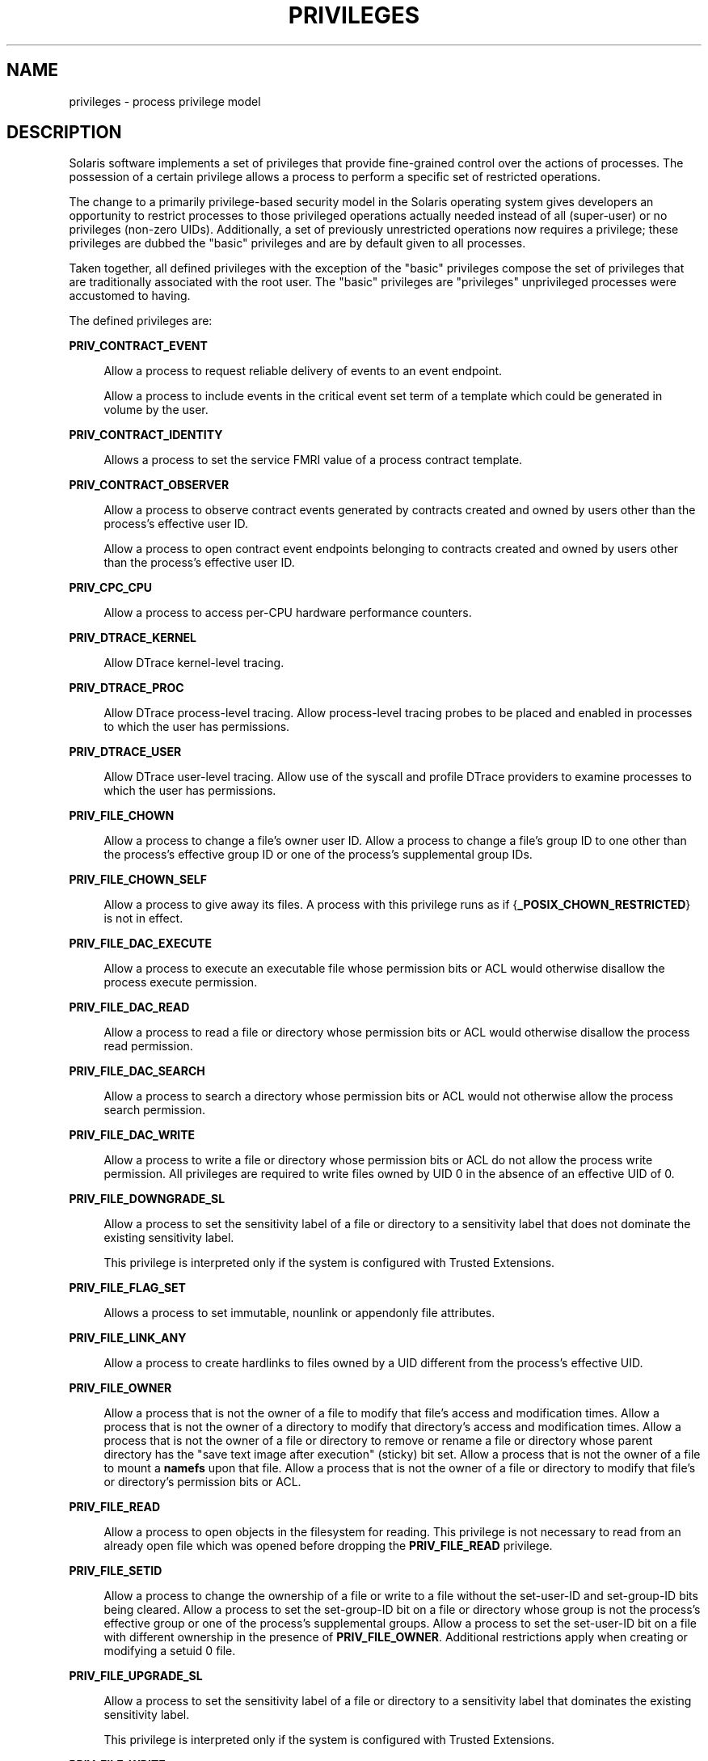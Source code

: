 '\" te
.\" Copyright (c) 2009, Sun Microsystems, Inc. All Rights Reserved.
.\" Copyright 2016, Joyent, Inc. All Rights Reserved.
.\" The contents of this file are subject to the terms of the Common Development and Distribution License (the "License"). You may not use this file except in compliance with the License. You can obtain a copy of the license at usr/src/OPENSOLARIS.LICENSE or http://www.opensolaris.org/os/licensing.
.\"  See the License for the specific language governing permissions and limitations under the License. When distributing Covered Code, include this CDDL HEADER in each file and include the License file at usr/src/OPENSOLARIS.LICENSE. If applicable, add the following below this CDDL HEADER, with
.\" the fields enclosed by brackets "[]" replaced with your own identifying information: Portions Copyright [yyyy] [name of copyright owner]
.TH PRIVILEGES 5 "May 13, 2017"
.SH NAME
privileges \- process privilege model
.SH DESCRIPTION
.LP
Solaris software implements a set of privileges that provide fine-grained
control over the actions of processes. The possession of a certain privilege
allows a process to perform a specific set of restricted operations.
.sp
.LP
The change to a primarily privilege-based security model in the Solaris
operating system gives developers an opportunity to restrict processes to those
privileged operations actually needed instead of all (super-user) or no
privileges (non-zero UIDs). Additionally, a set of previously unrestricted
operations now requires a privilege; these privileges are dubbed the "basic"
privileges and are by default given to all processes.
.sp
.LP
Taken together, all defined privileges with the exception of the "basic"
privileges compose the set of privileges that are traditionally associated with
the root user. The "basic" privileges are "privileges" unprivileged processes
were accustomed to having.
.sp
.LP
The defined privileges are:
.sp
.ne 2
.na
\fB\fBPRIV_CONTRACT_EVENT\fR\fR
.ad
.sp .6
.RS 4n
Allow a process to request reliable delivery of events to an event endpoint.
.sp
Allow a process to include events in the critical event set term of a template
which could be generated in volume by the user.
.RE

.sp
.ne 2
.na
\fB\fBPRIV_CONTRACT_IDENTITY\fR\fR
.ad
.sp .6
.RS 4n
Allows a process to set the service FMRI value of a process contract template.
.RE

.sp
.ne 2
.na
\fB\fBPRIV_CONTRACT_OBSERVER\fR\fR
.ad
.sp .6
.RS 4n
Allow a process to observe contract events generated by contracts created and
owned by users other than the process's effective user ID.
.sp
Allow a process to open contract event endpoints belonging to contracts created
and owned by users other than the process's effective user ID.
.RE

.sp
.ne 2
.na
\fB\fBPRIV_CPC_CPU\fR\fR
.ad
.sp .6
.RS 4n
Allow a process to access per-CPU hardware performance counters.
.RE

.sp
.ne 2
.na
\fB\fBPRIV_DTRACE_KERNEL\fR\fR
.ad
.sp .6
.RS 4n
Allow DTrace kernel-level tracing.
.RE

.sp
.ne 2
.na
\fB\fBPRIV_DTRACE_PROC\fR\fR
.ad
.sp .6
.RS 4n
Allow DTrace process-level tracing. Allow process-level tracing probes to be
placed and enabled in processes to which the user has permissions.
.RE

.sp
.ne 2
.na
\fB\fBPRIV_DTRACE_USER\fR\fR
.ad
.sp .6
.RS 4n
Allow DTrace user-level tracing. Allow use of the syscall and profile DTrace
providers to examine processes to which the user has permissions.
.RE

.sp
.ne 2
.na
\fB\fBPRIV_FILE_CHOWN\fR\fR
.ad
.sp .6
.RS 4n
Allow a process to change a file's owner user ID. Allow a process to change a
file's group ID to one other than the process's effective group ID or one of
the process's supplemental group IDs.
.RE

.sp
.ne 2
.na
\fB\fBPRIV_FILE_CHOWN_SELF\fR\fR
.ad
.sp .6
.RS 4n
Allow a process to give away its files. A process with this privilege runs as
if {\fB_POSIX_CHOWN_RESTRICTED\fR} is not in effect.
.RE

.sp
.ne 2
.na
\fB\fBPRIV_FILE_DAC_EXECUTE\fR\fR
.ad
.sp .6
.RS 4n
Allow a process to execute an executable file whose permission bits or ACL
would otherwise disallow the process execute permission.
.RE

.sp
.ne 2
.na
\fB\fBPRIV_FILE_DAC_READ\fR\fR
.ad
.sp .6
.RS 4n
Allow a process to read a file or directory whose permission bits or ACL would
otherwise disallow the process read permission.
.RE

.sp
.ne 2
.na
\fB\fBPRIV_FILE_DAC_SEARCH\fR\fR
.ad
.sp .6
.RS 4n
Allow a process to search a directory whose permission bits or ACL would not
otherwise allow the process search permission.
.RE

.sp
.ne 2
.na
\fB\fBPRIV_FILE_DAC_WRITE\fR\fR
.ad
.sp .6
.RS 4n
Allow a process to write a file or directory whose permission bits or ACL do
not allow the process write permission. All privileges are required to write
files owned by UID 0 in the absence of an effective UID of 0.
.RE

.sp
.ne 2
.na
\fB\fBPRIV_FILE_DOWNGRADE_SL\fR\fR
.ad
.sp .6
.RS 4n
Allow a process to set the sensitivity label of a file or directory to a
sensitivity label that does not dominate the existing sensitivity label.
.sp
This privilege is interpreted only if the system is configured with Trusted
Extensions.
.RE

.sp
.ne 2
.na
\fB\fBPRIV_FILE_FLAG_SET\fR\fR
.ad
.sp .6
.RS 4n
Allows a process to set immutable, nounlink or appendonly file attributes.
.RE

.sp
.ne 2
.na
\fB\fBPRIV_FILE_LINK_ANY\fR\fR
.ad
.sp .6
.RS 4n
Allow a process to create hardlinks to files owned by a UID different from the
process's effective UID.
.RE

.sp
.ne 2
.na
\fB\fBPRIV_FILE_OWNER\fR\fR
.ad
.sp .6
.RS 4n
Allow a process that is not the owner of a file to modify that file's access
and modification times. Allow a process that is not the owner of a directory to
modify that directory's access and modification times. Allow a process that is
not the owner of a file or directory to remove or rename a file or directory
whose parent directory has the "save text image after execution" (sticky) bit
set. Allow a process that is not the owner of a file to mount a \fBnamefs\fR
upon that file. Allow a process that is not the owner of a file or directory to
modify that file's or directory's permission bits or ACL.
.RE

.sp
.ne 2
.na
\fB\fBPRIV_FILE_READ\fR\fR
.ad
.sp .6
.RS 4n
Allow a process to open objects in the filesystem for reading. This
privilege is not necessary to read from an already open file which was opened
before dropping the \fBPRIV_FILE_READ\fR privilege.
.RE

.sp
.ne 2
.na
\fB\fBPRIV_FILE_SETID\fR\fR
.ad
.sp .6
.RS 4n
Allow a process to change the ownership of a file or write to a file without
the set-user-ID and set-group-ID bits being cleared. Allow a process to set the
set-group-ID bit on a file or directory whose group is not the process's
effective group or one of the process's supplemental groups. Allow a process to
set the set-user-ID bit on a file with different ownership in the presence of
\fBPRIV_FILE_OWNER\fR. Additional restrictions apply when creating or modifying
a setuid 0 file.
.RE

.sp
.ne 2
.na
\fB\fBPRIV_FILE_UPGRADE_SL\fR\fR
.ad
.sp .6
.RS 4n
Allow a process to set the sensitivity label of a file or directory to a
sensitivity label that dominates the existing sensitivity label.
.sp
This privilege is interpreted only if the system is configured with Trusted
Extensions.
.RE

.sp
.ne 2
.na
\fB\fBPRIV_FILE_WRITE\fR\fR
.ad
.sp .6
.RS 4n
Allow a process to open objects in the filesytem for writing, or otherwise
modify them. This privilege is not necessary to write to an already open file
which was opened before dropping the \fBPRIV_FILE_WRITE\fR privilege.
.RE

.sp
.ne 2
.na
\fB\fBPRIV_GRAPHICS_ACCESS\fR\fR
.ad
.sp .6
.RS 4n
Allow a process to make privileged ioctls to graphics devices. Typically only
an xserver process needs to have this privilege. A process with this privilege
is also allowed to perform privileged graphics device mappings.
.RE

.sp
.ne 2
.na
\fB\fBPRIV_GRAPHICS_MAP\fR\fR
.ad
.sp .6
.RS 4n
Allow a process to perform privileged mappings through a graphics device.
.RE

.sp
.ne 2
.na
\fB\fBPRIV_HYPRLOFS_CONTROL\fR\fR
.ad
.sp .6
.RS 4n
Allow a process to perform hyprlofs name space management.
.RE

.sp
.ne 2
.na
\fB\fBPRIV_IPC_DAC_READ\fR\fR
.ad
.sp .6
.RS 4n
Allow a process to read a System V IPC Message Queue, Semaphore Set, or Shared
Memory Segment whose permission bits would not otherwise allow the process read
permission.
.RE

.sp
.ne 2
.na
\fB\fBPRIV_IPC_DAC_WRITE\fR\fR
.ad
.sp .6
.RS 4n
Allow a process to write a System V IPC Message Queue, Semaphore Set, or Shared
Memory Segment whose permission bits would not otherwise allow the process
write permission.
.RE

.sp
.ne 2
.na
\fB\fBPRIV_IPC_OWNER\fR\fR
.ad
.sp .6
.RS 4n
Allow a process that is not the owner of a System V IPC Message Queue,
Semaphore Set, or Shared Memory Segment to remove, change ownership of, or
change permission bits of the Message Queue, Semaphore Set, or Shared Memory
Segment.
.RE

.sp
.ne 2
.na
\fB\fBPRIV_NET_ACCESS\fR\fR
.ad
.sp .6
.RS 4n
Allow a process to open a TCP, UDP, SDP, or SCTP network endpoint. This
privilege is not necessary to communicate using an existing endpoint already
opened before dropping the \fBPRIV_NET_ACCESS\fR privilege.
.RE

.sp
.ne 2
.na
\fB\fBPRIV_NET_BINDMLP\fR\fR
.ad
.sp .6
.RS 4n
Allow a process to bind to a port that is configured as a multi-level port
(MLP) for the process's zone. This privilege applies to both shared address and
zone-specific address MLPs. See \fBtnzonecfg\fR(\fB4\fR) from the Trusted
Extensions manual pages for information on configuring MLP ports.
.sp
This privilege is interpreted only if the system is configured with Trusted
Extensions.
.RE

.sp
.ne 2
.na
\fB\fBPRIV_NET_ICMPACCESS\fR\fR
.ad
.sp .6
.RS 4n
Allow a process to send and receive ICMP packets.
.RE

.sp
.ne 2
.na
\fB\fBPRIV_NET_MAC_AWARE\fR\fR
.ad
.sp .6
.RS 4n
Allow a process to set the \fBNET_MAC_AWARE\fR process flag by using
\fBsetpflags\fR(2). This privilege also allows a process to set the
\fBSO_MAC_EXEMPT\fR socket option by using \fBsetsockopt\fR(3SOCKET). The
\fBNET_MAC_AWARE\fR process flag and the \fBSO_MAC_EXEMPT\fR socket option both
allow a local process to communicate with an unlabeled peer if the local
process's label dominates the peer's default label, or if the local process
runs in the global zone.
.sp
This privilege is interpreted only if the system is configured with Trusted
Extensions.
.RE

.sp
.ne 2
.na
\fB\fBPRIV_NET_MAC_IMPLICIT\fR\fR
.ad
.sp .6
.RS 4n
Allow a process to set \fBSO_MAC_IMPLICIT\fR option by using
\fBsetsockopt\fR(3SOCKET).  This allows a privileged process to transmit
implicitly-labeled packets to a peer.
.sp
This privilege is interpreted only if the system is configured with
Trusted Extensions.
.RE

.sp
.ne 2
.na
\fB\fBPRIV_NET_OBSERVABILITY\fR\fR
.ad
.sp .6
.RS 4n
Allow a process to open a device for just receiving network traffic, sending
traffic is disallowed.
.RE

.sp
.ne 2
.na
\fB\fBPRIV_NET_PRIVADDR\fR\fR
.ad
.sp .6
.RS 4n
Allow a process to bind to a privileged port number. The privilege port numbers
are 1-1023 (the traditional UNIX privileged ports) as well as those ports
marked as "\fBudp/tcp_extra_priv_ports\fR" with the exception of the ports
reserved for use by NFS and SMB.
.RE

.sp
.ne 2
.na
\fB\fBPRIV_NET_RAWACCESS\fR\fR
.ad
.sp .6
.RS 4n
Allow a process to have direct access to the network layer.
.RE

.sp
.ne 2
.na
\fB\fBPRIV_PROC_AUDIT\fR\fR
.ad
.sp .6
.RS 4n
Allow a process to generate audit records. Allow a process to get its own audit
pre-selection information.
.RE

.sp
.ne 2
.na
\fB\fBPRIV_PROC_CHROOT\fR\fR
.ad
.sp .6
.RS 4n
Allow a process to change its root directory.
.RE

.sp
.ne 2
.na
\fB\fBPRIV_PROC_CLOCK_HIGHRES\fR\fR
.ad
.sp .6
.RS 4n
Allow a process to use high resolution timers with very small time values.
.RE

.sp
.ne 2
.na
\fB\fBPRIV_PROC_EXEC\fR\fR
.ad
.sp .6
.RS 4n
Allow a process to call \fBexec\fR(2).
.RE

.sp
.ne 2
.na
\fB\fBPRIV_PROC_FORK\fR\fR
.ad
.sp .6
.RS 4n
Allow a process to call \fBfork\fR(2), \fBfork1\fR(2), or \fBvfork\fR(2).
.RE

.sp
.ne 2
.na
\fB\fBPRIV_PROC_INFO\fR\fR
.ad
.sp .6
.RS 4n
Allow a process to examine the status of processes other than those to which it
can send signals. Processes that cannot be examined cannot be seen in
\fB/proc\fR and appear not to exist.
.RE

.sp
.ne 2
.na
\fB\fBPRIV_PROC_LOCK_MEMORY\fR\fR
.ad
.sp .6
.RS 4n
Allow a process to lock pages in physical memory.
.RE

.sp
.ne 2
.na
\fB\fBPRIV_PROC_MEMINFO\fR\fR
.ad
.sp .6
.RS 4n
Allow a process to access physical memory information.
.RE

.sp
.ne 2
.na
\fB\fBPRIV_PROC_OWNER\fR\fR
.ad
.sp .6
.RS 4n
Allow a process to send signals to other processes and inspect and modify the
process state in other processes, regardless of ownership. When modifying
another process, additional restrictions apply: the effective privilege set of
the attaching process must be a superset of the target process's effective,
permitted, and inheritable sets; the limit set must be a superset of the
target's limit set; if the target process has any UID set to 0 all privilege
must be asserted unless the effective UID is 0. Allow a process to bind
arbitrary processes to CPUs.
.RE

.sp
.ne 2
.na
\fB\fBPRIV_PROC_PRIOUP\fR\fR
.ad
.sp .6
.RS 4n
Allow a process to elevate its priority above its current level.
.RE

.sp
.ne 2
.na
\fB\fBPRIV_PROC_PRIOCNTL\fR\fR
.ad
.sp .6
.RS 4n
Allows all that PRIV_PROC_PRIOUP allows.
Allow a process to change its scheduling class to any scheduling class,
including the RT class.
.RE

.sp
.ne 2
.na
\fB\PRIV_PROC_SECFLAGS\fR
.ad
.sp .6
.RS 4n
Allow a process to manipulate the secflags of processes (subject to,
additionally, the ability to signal that process).
.RE

.sp
.ne 2
.na
\fB\fBPRIV_PROC_SESSION\fR\fR
.ad
.sp .6
.RS 4n
Allow a process to send signals or trace processes outside its session.
.RE

.sp
.ne 2
.na
\fB\fBPRIV_PROC_SETID\fR\fR
.ad
.sp .6
.RS 4n
Allow a process to set its UIDs at will, assuming UID 0 requires all privileges
to be asserted.
.RE

.sp
.ne 2
.na
\fB\fBPRIV_PROC_TASKID\fR\fR
.ad
.sp .6
.RS 4n
Allow a process to assign a new task ID to the calling process.
.RE

.sp
.ne 2
.na
\fB\fBPRIV_PROC_ZONE\fR\fR
.ad
.sp .6
.RS 4n
Allow a process to trace or send signals to processes in other zones. See
\fBzones\fR(5).
.RE

.sp
.ne 2
.na
\fB\fBPRIV_SYS_ACCT\fR\fR
.ad
.sp .6
.RS 4n
Allow a process to enable and disable and manage accounting through
\fBacct\fR(2).
.RE

.sp
.ne 2
.na
\fB\fBPRIV_SYS_ADMIN\fR\fR
.ad
.sp .6
.RS 4n
Allow a process to perform system administration tasks such as setting node and
domain name and specifying \fBcoreadm\fR(1M) and \fBnscd\fR(1M) settings
.RE

.sp
.ne 2
.na
\fB\fBPRIV_SYS_AUDIT\fR\fR
.ad
.sp .6
.RS 4n
Allow a process to start the (kernel) audit daemon. Allow a process to view and
set audit state (audit user ID, audit terminal ID, audit sessions ID, audit
pre-selection mask). Allow a process to turn off and on auditing. Allow a
process to configure the audit parameters (cache and queue sizes, event to
class mappings, and policy options).
.RE

.sp
.ne 2
.na
\fB\fBPRIV_SYS_CONFIG\fR\fR
.ad
.sp .6
.RS 4n
Allow a process to perform various system configuration tasks. Allow
filesystem-specific administrative procedures, such as filesystem configuration
ioctls, quota calls, creation and deletion of snapshots, and manipulating the
PCFS bootsector.
.RE

.sp
.ne 2
.na
\fB\fBPRIV_SYS_DEVICES\fR\fR
.ad
.sp .6
.RS 4n
Allow a process to create device special files. Allow a process to successfully
call a kernel module that calls the kernel \fBdrv_priv\fR(9F) function to check
for allowed access. Allow a process to open the real console device directly.
Allow a process to open devices that have been exclusively opened.
.RE

.sp
.ne 2
.na
\fB\fBPRIV_SYS_DL_CONFIG\fR\fR
.ad
.sp .6
.RS 4n
Allow a process to configure a system's datalink interfaces.
.RE

.sp
.ne 2
.na
\fB\fBPRIV_SYS_FS_IMPORT\fR\fR
.ad
.sp .6
.RS 4n
Allow a process to import a potentially untrusted file system (e.g. ZFS recv).
.RE

.sp
.ne 2
.na
\fB\fBPRIV_SYS_IP_CONFIG\fR\fR
.ad
.sp .6
.RS 4n
Allow a process to configure a system's IP interfaces and routes. Allow a
process to configure network parameters for \fBTCP/IP\fR using \fBndd\fR. Allow
a process access to otherwise restricted \fBTCP/IP\fR information using
\fBndd\fR. Allow a process to configure \fBIPsec\fR. Allow a process to pop
anchored \fBSTREAM\fRs modules with matching \fBzoneid\fR.
.RE

.sp
.ne 2
.na
\fB\fBPRIV_SYS_IPC_CONFIG\fR\fR
.ad
.sp .6
.RS 4n
Allow a process to increase the size of a System V IPC Message Queue buffer.
.RE

.sp
.ne 2
.na
\fB\fBPRIV_SYS_IPTUN_CONFIG\fR\fR
.ad
.sp .6
.RS 4n
Allow a process to configure IP tunnel links.
.RE

.sp
.ne 2
.na
\fB\fBPRIV_SYS_LINKDIR\fR\fR
.ad
.sp .6
.RS 4n
Allow a process to unlink and link directories.
.RE

.sp
.ne 2
.na
\fB\fBPRIV_SYS_MOUNT\fR\fR
.ad
.sp .6
.RS 4n
Allow a process to mount and unmount filesystems that would otherwise be
restricted (that is, most filesystems except \fBnamefs\fR). Allow a process to
add and remove swap devices.
.RE

.sp
.ne 2
.na
\fB\fBPRIV_SYS_NET_CONFIG\fR\fR
.ad
.sp .6
.RS 4n
Allow a process to do all that \fBPRIV_SYS_IP_CONFIG\fR,
\fBPRIV_SYS_DL_CONFIG\fR, and \fBPRIV_SYS_PPP_CONFIG\fR allow, plus the
following: use the \fBrpcmod\fR STREAMS module and insert/remove STREAMS
modules on locations other than the top of the module stack.
.RE

.sp
.ne 2
.na
\fB\fBPRIV_SYS_NFS\fR\fR
.ad
.sp .6
.RS 4n
Allow a process to provide NFS service: start NFS kernel threads, perform NFS
locking operations, bind to NFS reserved ports: ports 2049 (\fBnfs\fR) and port
4045 (\fBlockd\fR).
.RE

.sp
.ne 2
.na
\fB\fBPRIV_SYS_PPP_CONFIG\fR\fR
.ad
.sp .6
.RS 4n
Allow a process to create, configure, and destroy PPP instances with pppd(1M)
\fBpppd\fR(1M) and control PPPoE plumbing with \fBsppptun\fR(1M)sppptun(1M).
This privilege is granted by default to exclusive IP stack instance zones.
.RE

.sp
.ne 2
.na
\fB\fBPRIV_SYS_RES_BIND\fR\fR
.ad
.sp .6
.RS 4n
Allows a process to bind processes to processor sets.
.RE

.sp
.ne 2
.na
\fB\fBPRIV_SYS_RES_CONFIG\fR\fR
.ad
.sp .6
.RS 4n
Allows all that PRIV_SYS_RES_BIND allows.
Allow a process to create and delete processor sets, assign CPUs to processor
sets and override the \fBPSET_NOESCAPE\fR property. Allow a process to change
the operational status of CPUs in the system using \fBp_online\fR(2). Allow a
process to configure filesystem quotas. Allow a process to configure resource
pools and bind processes to pools.
.RE

.sp
.ne 2
.na
\fB\fBPRIV_SYS_RESOURCE\fR\fR
.ad
.sp .6
.RS 4n
Allow a process to exceed the resource limits imposed on it by
\fBsetrlimit\fR(2) and \fBsetrctl\fR(2).
.RE

.sp
.ne 2
.na
\fB\fBPRIV_SYS_SMB\fR\fR
.ad
.sp .6
.RS 4n
Allow a process to provide NetBIOS or SMB services: start SMB kernel threads or
bind to NetBIOS or SMB reserved ports: ports 137, 138, 139 (NetBIOS) and 445
(SMB).
.RE

.sp
.ne 2
.na
\fB\fBPRIV_SYS_SUSER_COMPAT\fR\fR
.ad
.sp .6
.RS 4n
Allow a process to successfully call a third party loadable module that calls
the kernel \fBsuser()\fR function to check for allowed access. This privilege
exists only for third party loadable module compatibility and is not used by
Solaris proper.
.RE

.sp
.ne 2
.na
\fB\fBPRIV_SYS_TIME\fR\fR
.ad
.sp .6
.RS 4n
Allow a process to manipulate system time using any of the appropriate system
calls: \fBstime\fR(2), \fBadjtime\fR(2), and \fBntp_adjtime\fR(2).
.RE

.sp
.ne 2
.na
\fB\fBPRIV_SYS_TRANS_LABEL\fR\fR
.ad
.sp .6
.RS 4n
Allow a process to translate labels that are not dominated by the process's
sensitivity label to and from an external string form.
.sp
This privilege is interpreted only if the system is configured with Trusted
Extensions.
.RE

.sp
.ne 2
.na
\fB\fBPRIV_VIRT_MANAGE\fR\fR
.ad
.sp .6
.RS 4n
Allows a process to manage virtualized environments such as \fBxVM\fR(5).
.RE

.sp
.ne 2
.na
\fB\fBPRIV_WIN_COLORMAP\fR\fR
.ad
.sp .6
.RS 4n
Allow a process to override colormap restrictions.
.sp
Allow a process to install or remove colormaps.
.sp
Allow a process to retrieve colormap cell entries allocated by other processes.
.sp
This privilege is interpreted only if the system is configured with Trusted
Extensions.
.RE

.sp
.ne 2
.na
\fB\fBPRIV_WIN_CONFIG\fR\fR
.ad
.sp .6
.RS 4n
Allow a process to configure or destroy resources that are permanently retained
by the X server.
.sp
Allow a process to use SetScreenSaver to set the screen saver timeout value
.sp
Allow a process to use ChangeHosts to modify the display access control list.
.sp
Allow a process to use GrabServer.
.sp
Allow a process to use the SetCloseDownMode request that can retain window,
pixmap, colormap, property, cursor, font, or graphic context resources.
.sp
This privilege is interpreted only if the system is configured with Trusted
Extensions.
.RE

.sp
.ne 2
.na
\fB\fBPRIV_WIN_DAC_READ\fR\fR
.ad
.sp .6
.RS 4n
Allow a process to read from a window resource that it does not own (has a
different user ID).
.sp
This privilege is interpreted only if the system is configured with Trusted
Extensions.
.RE

.sp
.ne 2
.na
\fB\fBPRIV_WIN_DAC_WRITE\fR\fR
.ad
.sp .6
.RS 4n
Allow a process to write to or create a window resource that it does not own
(has a different user ID). A newly created window property is created with the
window's user ID.
.sp
This privilege is interpreted only if the system is configured with Trusted
Extensions.
.RE

.sp
.ne 2
.na
\fB\fBPRIV_WIN_DEVICES\fR\fR
.ad
.sp .6
.RS 4n
Allow a process to perform operations on window input devices.
.sp
Allow a process to get and set keyboard and pointer controls.
.sp
Allow a process to modify pointer button and key mappings.
.sp
This privilege is interpreted only if the system is configured with Trusted
Extensions.
.RE

.sp
.ne 2
.na
\fB\fBPRIV_WIN_DGA\fR\fR
.ad
.sp .6
.RS 4n
Allow a process to use the direct graphics access (DGA) X protocol extensions.
Direct process access to the frame buffer is still required. Thus the process
must have MAC and DAC privileges that allow access to the frame buffer, or the
frame buffer must be allocated to the process.
.sp
This privilege is interpreted only if the system is configured with Trusted
Extensions.
.RE

.sp
.ne 2
.na
\fB\fBPRIV_WIN_DOWNGRADE_SL\fR\fR
.ad
.sp .6
.RS 4n
Allow a process to set the sensitivity label of a window resource to a
sensitivity label that does not dominate the existing sensitivity label.
.sp
This privilege is interpreted only if the system is configured with Trusted
Extensions.
.RE

.sp
.ne 2
.na
\fB\fBPRIV_WIN_FONTPATH\fR\fR
.ad
.sp .6
.RS 4n
Allow a process to set a font path.
.sp
This privilege is interpreted only if the system is configured with Trusted
Extensions.
.RE

.sp
.ne 2
.na
\fB\fBPRIV_WIN_MAC_READ\fR\fR
.ad
.sp .6
.RS 4n
Allow a process to read from a window resource whose sensitivity label is not
equal to the process sensitivity label.
.sp
This privilege is interpreted only if the system is configured with Trusted
Extensions.
.RE

.sp
.ne 2
.na
\fB\fBPRIV_WIN_MAC_WRITE\fR\fR
.ad
.sp .6
.RS 4n
Allow a process to create a window resource whose sensitivity label is not
equal to the process sensitivity label. A newly created window property is
created with the window's sensitivity label.
.sp
This privilege is interpreted only if the system is configured with Trusted
Extensions.
.RE

.sp
.ne 2
.na
\fB\fBPRIV_WIN_SELECTION\fR\fR
.ad
.sp .6
.RS 4n
Allow a process to request inter-window data moves without the intervention of
the selection confirmer.
.sp
This privilege is interpreted only if the system is configured with Trusted
Extensions.
.RE

.sp
.ne 2
.na
\fB\fBPRIV_WIN_UPGRADE_SL\fR\fR
.ad
.sp .6
.RS 4n
Allow a process to set the sensitivity label of a window resource to a
sensitivity label that dominates the existing sensitivity label.
.sp
This privilege is interpreted only if the system is configured with Trusted
Extensions.
.RE

.sp
.ne 2
.na
\fB\fBPRIV_XVM_CONTROL\fR\fR
.ad
.sp .6
.RS 4n
Allows a process access to the \fBxVM\fR(5) control devices for managing guest
domains and the hypervisor. This privilege is used only if booted into xVM on
x86 platforms.
.RE

.sp
.LP
Of the privileges listed above, the privileges \fBPRIV_FILE_LINK_ANY\fR,
\fBPRIV_PROC_INFO\fR, \fBPRIV_PROC_SESSION\fR, \fBPRIV_PROC_FORK\fR,
\fBPRIV_FILE_READ\fR, \fBPRIV_FILE_WRITE\fR, \fBPRIV_NET_ACCESS\fR and
\fBPRIV_PROC_EXEC\fR are considered "basic" privileges. These are privileges
that used to be always available to unprivileged processes. By default,
processes still have the basic privileges.
.sp
.LP
The privileges \fBPRIV_PROC_SETID\fR and \fBPRIV_PROC_AUDIT\fR must be present
in the Limit set (see below) of a process in order for set-uid root \fBexec\fRs
to be successful, that is, get an effective UID of 0 and additional privileges.
.sp
.LP
The privilege implementation in Solaris extends the process credential with
four privilege sets:
.sp
.ne 2
.na
\fBI, the inheritable set\fR
.ad
.RS 26n
The privileges inherited on \fBexec\fR.
.RE

.sp
.ne 2
.na
\fBP, the permitted set\fR
.ad
.RS 26n
The maximum set of privileges for the process.
.RE

.sp
.ne 2
.na
\fBE, the effective set\fR
.ad
.RS 26n
The privileges currently in effect.
.RE

.sp
.ne 2
.na
\fBL, the limit set\fR
.ad
.RS 26n
The upper bound of the privileges a process and its offspring can obtain.
Changes to L take effect on the next \fBexec\fR.
.RE

.sp
.LP
The sets I, P and E are typically identical to the basic set of privileges for
unprivileged processes. The limit set is typically the full set of privileges.
.sp
.LP
Each process has a Privilege Awareness State (PAS) that can take the value PA
(privilege-aware) and NPA (not-PA). PAS is a transitional mechanism that allows
a choice between full compatibility with the old superuser model and completely
ignoring the effective UID.
.sp
.LP
To facilitate the discussion, we introduce the notion of "observed effective
set" (oE) and "observed permitted set" (oP) and the implementation sets iE and
iP.
.sp
.LP
A process becomes privilege-aware either by manipulating the effective,
permitted, or limit privilege sets through \fBsetppriv\fR(2) or by using
\fBsetpflags\fR(2). In all cases, oE and oP are invariant in the process of
becoming privilege-aware. In the process of becoming privilege-aware, the
following assignments take place:
.sp
.in +2
.nf
iE = oE
iP = oP
.fi
.in -2

.sp
.LP
When a process is privilege-aware, oE and oP are invariant under UID changes.
When a process is not privilege-aware, oE and oP are observed as follows:
.sp
.in +2
.nf
oE = euid == 0 ? L : iE
oP = (euid == 0 || ruid == 0 || suid == 0) ? L : iP
.fi
.in -2

.sp
.LP
When a non-privilege-aware process has an effective UID of 0, it can exercise
the privileges contained in its limit set, the upper bound of its privileges.
If a non-privilege-aware process has any of the UIDs 0, it appears to be
capable of potentially exercising all privileges in L.
.sp
.LP
It is possible for a process to return to the non-privilege aware state using
\fBsetpflags()\fR. The kernel always attempts this on \fBexec\fR(2). This
operation is permitted only if the following conditions are met:
.RS +4
.TP
.ie t \(bu
.el o
If any of the UIDs is equal to 0, P must be equal to L.
.RE
.RS +4
.TP
.ie t \(bu
.el o
If the effective UID is equal to 0, E must be equal to L.
.RE
.sp
.LP
When a process gives up privilege awareness, the following assignments take
place:
.sp
.in +2
.nf
if (euid == 0) iE = L & I
if (any uid == 0) iP = L & I
.fi
.in -2

.sp
.LP
The privileges obtained when not having a UID of \fB0\fR are the inheritable
set of the process restricted by the limit set.
.sp
.LP
Only privileges in the process's (observed) effective privilege set allow the
process to perform restricted operations. A process can use any of the
privilege manipulation functions to add or remove privileges from the privilege
sets. Privileges can be removed always. Only privileges found in the permitted
set can be added to the effective and inheritable set. The limit set cannot
grow. The inheritable set can be larger than the permitted set.
.sp
.LP
When a process performs an \fBexec\fR(2), the kernel first tries to relinquish
privilege awareness before making the following privilege set modifications:
.sp
.in +2
.nf
E' = P' = I' = L & I
L is unchanged
.fi
.in -2

.sp
.LP
If a process has not manipulated its privileges, the privilege sets effectively
remain the same, as E, P and I are already identical.
.sp
.LP
The limit set is enforced at \fBexec\fR time.
.sp
.LP
To run a non-privilege-aware application in a backward-compatible manner, a
privilege-aware application should start the non-privilege-aware application
with I=basic.
.sp
.LP
For most privileges, absence of the privilege simply results in a failure. In
some instances, the absence of a privilege can cause system calls to behave
differently. In other instances, the removal of a privilege can force a set-uid
application to seriously malfunction. Privileges of this type are considered
"unsafe". When a process is lacking any of the unsafe privileges from its limit
set, the system does not honor the set-uid bit of set-uid root applications.
The following unsafe privileges have been identified: \fBproc_setid\fR,
\fBsys_resource\fR and \fBproc_audit\fR.
.SS "Privilege Escalation"
.LP
In certain circumstances, a single privilege could lead to a process gaining
one or more additional privileges that were not explicitly granted to that
process. To prevent such an escalation of privileges, the security policy
requires explicit permission for those additional privileges.
.sp
.LP
Common examples of escalation are those mechanisms that allow modification of
system resources through "raw'' interfaces; for example, changing kernel data
structures through \fB/dev/kmem\fR or changing files through \fB/dev/dsk/*\fR.
Escalation also occurs when a process controls processes with more privileges
than the controlling process. A special case of this is manipulating or
creating objects owned by UID 0 or trying to obtain UID 0 using
\fBsetuid\fR(2). The special treatment of UID 0 is needed because the UID 0
owns all system configuration files and ordinary file protection mechanisms
allow processes with UID 0 to modify the system configuration. With appropriate
file modifications, a given process running with an effective UID of 0 can gain
all privileges.
.sp
.LP
In situations where a process might obtain UID 0, the security policy requires
additional privileges, up to the full set of privileges. Such restrictions
could be relaxed or removed at such time as additional mechanisms for
protection of system files became available. There are no such mechanisms in
the current Solaris release.
.sp
.LP
The use of UID 0 processes should be limited as much as possible. They should
be replaced with programs running under a different UID but with exactly the
privileges they need.
.sp
.LP
Daemons that never need to \fBexec\fR subprocesses should remove the
\fBPRIV_PROC_EXEC\fR privilege from their permitted and limit sets.
.SS "Assigned Privileges and Safeguards"
.LP
When privileges are assigned to a user, the system administrator could give
that user more powers than intended. The administrator should consider whether
safeguards are needed. For example, if the \fBPRIV_PROC_LOCK_MEMORY\fR
privilege is given to a user, the administrator should consider setting the
\fBproject.max-locked-memory\fR resource control as well, to prevent that user
from locking all memory.
.SS "Privilege Debugging"
.LP
When a system call fails with a permission error, it is not always immediately
obvious what caused the problem. To debug such a problem, you can use a tool
called \fBprivilege debugging\fR. When privilege debugging is enabled for a
process, the kernel reports missing privileges on the controlling terminal of
the process. (Enable debugging for a process with the \fB-D\fR option of
\fBppriv\fR(1).) Additionally, the administrator can enable system-wide
privilege debugging by setting the \fBsystem\fR(4) variable \fBpriv_debug\fR
using:
.sp
.in +2
.nf
set priv_debug = 1
.fi
.in -2

.sp
.LP
On a running system, you can use \fBmdb\fR(1) to change this variable.
.SS "Privilege Administration"
.LP
Use \fBusermod\fR(1M) or \fBrolemod\fR(1M)
to assign privileges to or modify privileges for, respectively, a user or a
role. Use \fBppriv\fR(1) to enumerate the privileges supported on a system and
\fBtruss\fR(1) to determine which privileges a program requires.
.SH SEE ALSO
.LP
\fBmdb\fR(1), \fBppriv\fR(1), \fBadd_drv\fR(1M), \fBifconfig\fR(1M),
\fBlockd\fR(1M), \fBnfsd\fR(1M), \fBpppd\fR(1M), \fBrem_drv\fR(1M),
\fBsmbd\fR(1M), \fBsppptun\fR(1M), \fBupdate_drv\fR(1M), \fBIntro\fR(2),
\fBaccess\fR(2), \fBacct\fR(2), \fBacl\fR(2), \fBadjtime\fR(2), \fBaudit\fR(2),
\fBauditon\fR(2), \fBchmod\fR(2), \fBchown\fR(2), \fBchroot\fR(2),
\fBcreat\fR(2), \fBexec\fR(2), \fBfcntl\fR(2), \fBfork\fR(2),
\fBfpathconf\fR(2), \fBgetacct\fR(2), \fBgetpflags\fR(2), \fBgetppriv\fR(2),
\fBgetsid\fR(2), \fBkill\fR(2), \fBlink\fR(2), \fBmemcntl\fR(2),
\fBmknod\fR(2), \fBmount\fR(2), \fBmsgctl\fR(2), \fBnice\fR(2),
\fBntp_adjtime\fR(2), \fBopen\fR(2), \fBp_online\fR(2), \fBpriocntl\fR(2),
\fBpriocntlset\fR(2), \fBprocessor_bind\fR(2), \fBpset_bind\fR(2),
\fBpset_create\fR(2), \fBreadlink\fR(2), \fBresolvepath\fR(2), \fBrmdir\fR(2),
\fBsemctl\fR(2), \fBsetauid\fR(2), \fBsetegid\fR(2), \fBseteuid\fR(2),
\fBsetgid\fR(2), \fBsetgroups\fR(2), \fBsetpflags\fR(2), \fBsetppriv\fR(2),
\fBsetrctl\fR(2), \fBsetregid\fR(2), \fBsetreuid\fR(2), \fBsetrlimit\fR(2),
\fBsettaskid\fR(2), \fBsetuid\fR(2), \fBshmctl\fR(2), \fBshmget\fR(2),
\fBshmop\fR(2), \fBsigsend\fR(2), \fBstat\fR(2), \fBstatvfs\fR(2),
\fBstime\fR(2), \fBswapctl\fR(2), \fBsysinfo\fR(2), \fBuadmin\fR(2),
\fBulimit\fR(2), \fBumount\fR(2), \fBunlink\fR(2), \fButime\fR(2),
\fButimes\fR(2), \fBbind\fR(3SOCKET), \fBdoor_ucred\fR(3C),
\fBpriv_addset\fR(3C), \fBpriv_set\fR(3C), \fBpriv_getbyname\fR(3C),
\fBpriv_getbynum\fR(3C), \fBpriv_set_to_str\fR(3C), \fBpriv_str_to_set\fR(3C),
\fBsocket\fR(3SOCKET), \fBt_bind\fR(3NSL), \fBtimer_create\fR(3C),
\fBucred_get\fR(3C), \fBexec_attr\fR(4), \fBproc\fR(4), \fBsystem\fR(4),
\fBuser_attr\fR(4), \fBxVM\fR(5), \fBddi_cred\fR(9F), \fBdrv_priv\fR(9F),
\fBpriv_getbyname\fR(9F), \fBpriv_policy\fR(9F), \fBpriv_policy_choice\fR(9F),
\fBpriv_policy_only\fR(9F)
.sp
.LP
\fISystem Administration Guide: Security Services\fR
